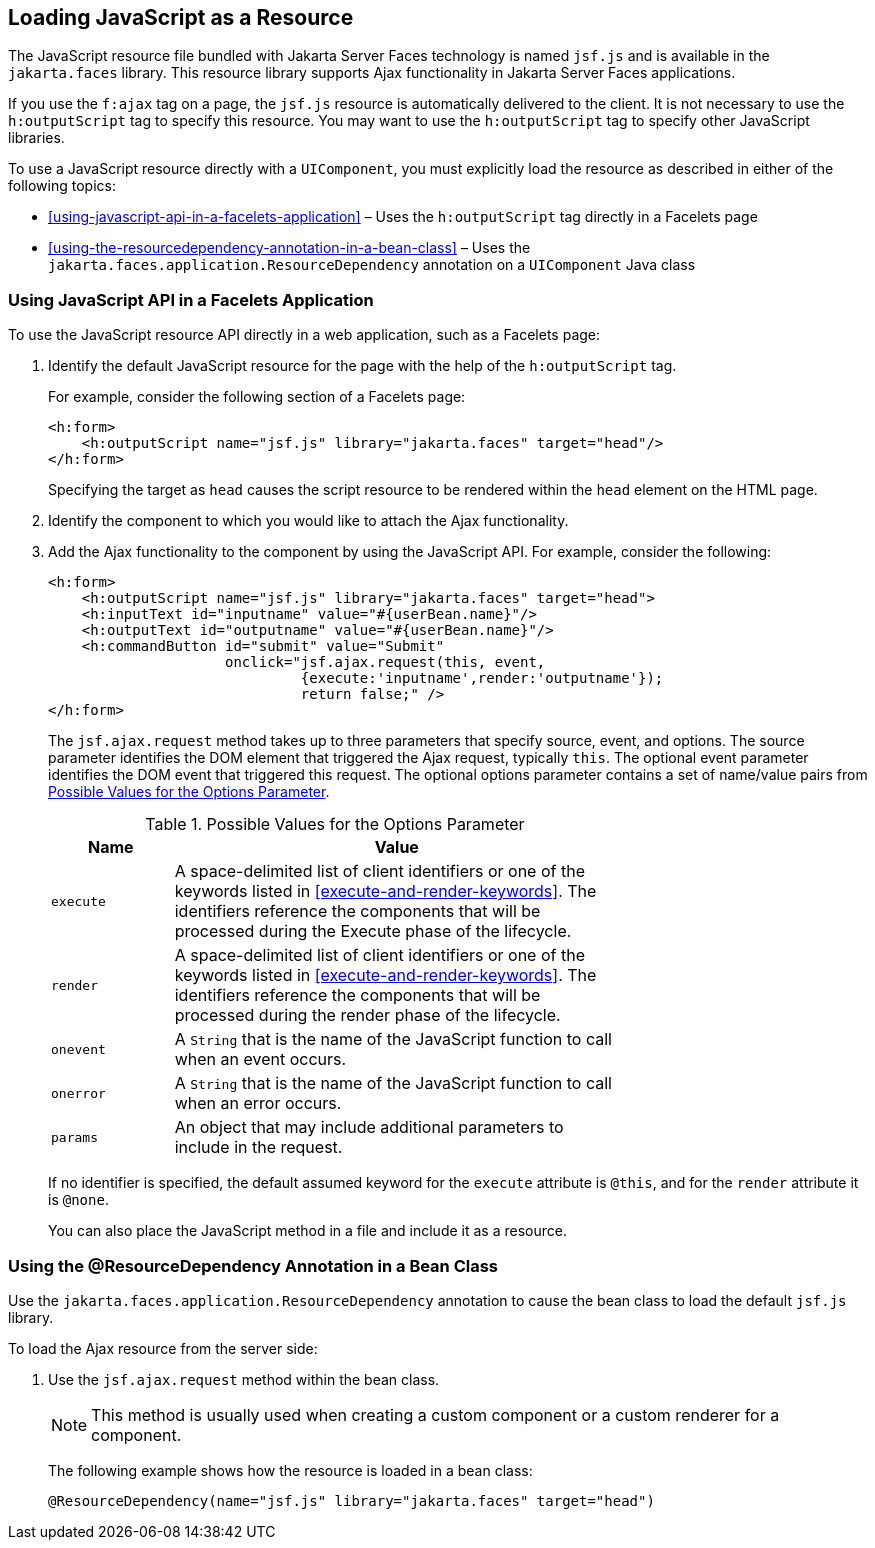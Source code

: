 == Loading JavaScript as a Resource

The JavaScript resource file bundled with Jakarta Server Faces
technology is named `jsf.js` and is available in the `jakarta.faces`
library. This resource library supports Ajax functionality in Jakarta
Server Faces applications.

If you use the `f:ajax` tag on a page, the `jsf.js` resource is
automatically delivered to the client. It is not necessary to use the
`h:outputScript` tag to specify this resource. You may want to use the
`h:outputScript` tag to specify other JavaScript libraries.

To use a JavaScript resource directly with a `UIComponent`, you must
explicitly load the resource as described in either of the following
topics:

* <<using-javascript-api-in-a-facelets-application>> – Uses the
`h:outputScript` tag directly in a Facelets page
* <<using-the-resourcedependency-annotation-in-a-bean-class>> – Uses
the `jakarta.faces.application.ResourceDependency` annotation on a
`UIComponent` Java class

=== Using JavaScript API in a Facelets Application

To use the JavaScript resource API directly in a web application, such
as a Facelets page:

. Identify the default JavaScript resource for the page with the help
of the `h:outputScript` tag.
+
For example, consider the following section of a Facelets page:
+
[source,xml]
----
<h:form>
    <h:outputScript name="jsf.js" library="jakarta.faces" target="head"/>
</h:form>
----
+
Specifying the target as `head` causes the script resource to be
rendered within the `head` element on the HTML page.
. Identify the component to which you would like to attach the Ajax
functionality.
. Add the Ajax functionality to the component by using the JavaScript
API. For example, consider the following:
+
[source,xml]
----
<h:form>
    <h:outputScript name="jsf.js" library="jakarta.faces" target="head">
    <h:inputText id="inputname" value="#{userBean.name}"/>
    <h:outputText id="outputname" value="#{userBean.name}"/>
    <h:commandButton id="submit" value="Submit"
                     onclick="jsf.ajax.request(this, event,
                              {execute:'inputname',render:'outputname'});
                              return false;" />
</h:form>
----
+
The `jsf.ajax.request` method takes up to three parameters that specify
source, event, and options. The source parameter identifies the DOM
element that triggered the Ajax request, typically `this`. The optional
event parameter identifies the DOM event that triggered this request.
The optional options parameter contains a set of name/value pairs from
<<possible-values-for-the-options-parameter>>.
+
[[possible-values-for-the-options-parameter]]
[width="70%",cols="15%,55%",title="Possible Values for the Options Parameter"]
|===
|Name |Value

|`execute` |A space-delimited list of client identifiers or one of the
keywords listed in <<execute-and-render-keywords>>. The identifiers
reference the components that will be processed during the Execute
phase of the lifecycle.

|`render` |A space-delimited list of client identifiers or one of the
keywords listed in <<execute-and-render-keywords>>. The identifiers
reference the components that will be processed during the render phase
of the lifecycle.

|`onevent` |A `String` that is the name of the JavaScript function to
call when an event occurs.

|`onerror` |A `String` that is the name of the JavaScript function to
call when an error occurs.

|`params` |An object that may include additional parameters to include
in the request.
|===

+
If no identifier is specified, the default assumed keyword for the
`execute` attribute is `@this`, and for the `render` attribute it is
`@none`.
+
You can also place the JavaScript method in a file and include it as a
resource.

=== Using the @ResourceDependency Annotation in a Bean Class

Use the `jakarta.faces.application.ResourceDependency` annotation to
cause the bean class to load the default `jsf.js` library.

To load the Ajax resource from the server side:

. Use the `jsf.ajax.request` method within the bean class.
+
[NOTE]
This method is usually used when creating a custom component or a custom
renderer for a component.

+
The following example shows how the resource is loaded in a bean class:
+
[source,java]
----
@ResourceDependency(name="jsf.js" library="jakarta.faces" target="head")
----
